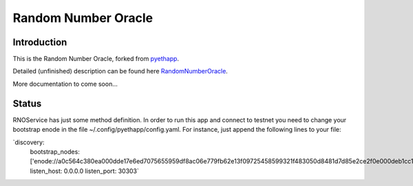 ===============================
Random Number Oracle
===============================

Introduction
------------

This is the Random Number Oracle, forked from pyethapp_.

Detailed (unfinished) description can be found here RandomNumberOracle_.

More documentation to come soon...

.. _RandomNumberOracle: https://github.com/ConsenSys/randnums/wiki/Random-Number-Oracle
.. _pyethapp: http://github.com/ethereum/pyethapp


Status
------

RNOService has just some method definition. In order to run this app and connect to testnet
you need to change your bootstrap enode in the file ~/.config/pyethapp/config.yaml. For instance,
just append the following lines to your file:

`discovery:
  bootstrap_nodes: ['enode://a0c564c380ea000dde17e6ed7075655959df8ac06e779fb62e13f09725458599321f483050d8481d7d85e2ce2f0e000deb1cc1efe0307cd3d7b655474844d2d2@52.10.133.51:30301']
  listen_host: 0.0.0.0
  listen_port: 30303`




